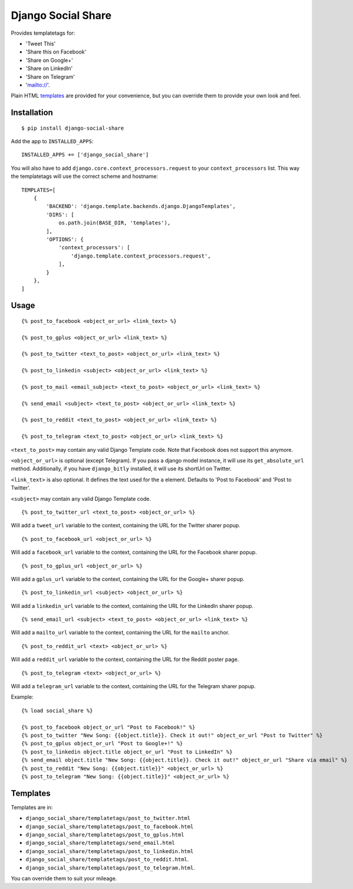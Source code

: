 Django Social Share
======================================

.. image:: https://github.com/fcurella/django-social-share/workflows/Python%20build/badge.svg

.. image:: https://coveralls.io/repos/github/fcurella/django-social-share/badge.svg?branch=master
    :target: https://coveralls.io/github/fcurella/django-social-share?branch=master

Provides templatetags for:

* 'Tweet This'
* 'Share this on Facebook'
* 'Share on Google+'
* 'Share on LinkedIn'
* 'Share on Telegram'
* 'mailto://'.

Plain HTML templates_ are provided for your convenience, but you can override them to provide your own look and feel.

Installation
-------------

::

    $ pip install django-social-share

Add the app to ``INSTALLED_APPS``::

    INSTALLED_APPS += ['django_social_share']

You will also have to add ``django.core.context_processors.request`` to your ``context_processors`` list. This way the templatetags will use the correct scheme and hostname::

    TEMPLATES=[
        {
            'BACKEND': 'django.template.backends.django.DjangoTemplates',
            'DIRS': [
                os.path.join(BASE_DIR, 'templates'),
            ],
            'OPTIONS': {
                'context_processors': [
                    'django.template.context_processors.request',
                ],
            }
        },
    ]

Usage
-----
::

  {% post_to_facebook <object_or_url> <link_text> %}
  
  {% post_to_gplus <object_or_url> <link_text> %}
  
  {% post_to_twitter <text_to_post> <object_or_url> <link_text> %}
  
  {% post_to_linkedin <subject> <object_or_url> <link_text> %}
  
  {% post_to_mail <email_subject> <text_to_post> <object_or_url> <link_text> %}
  
  {% send_email <subject> <text_to_post> <object_or_url> <link_text> %}
  
  {% post_to_reddit <text_to_post> <object_or_url> <link_text> %}

  {% post_to_telegram <text_to_post> <object_or_url> <link_text> %}

``<text_to_post>`` may contain any valid Django Template code. Note that Facebook does not support this anymore.

``<object_or_url>`` is optional (except Telegram). If you pass a django model instance, it will use its ``get_absolute_url`` method. Additionally, if you have ``django_bitly`` installed, it will use its shortUrl on Twitter.

``<link_text>`` is also optional. It defines the text used for the ``a`` element. Defaults to 'Post to Facebook' and 'Post to Twitter'.

``<subject>`` may contain any valid Django Template code.

::

  {% post_to_twitter_url <text_to_post> <object_or_url> %}

Will add a ``tweet_url`` variable to the context, containing the URL for the Twitter sharer popup.

::

  {% post_to_facebook_url <object_or_url> %}

Will add a ``facebook_url`` variable to the context, containing the URL for the Facebook sharer popup.

::

  {% post_to_gplus_url <object_or_url> %}

Will add a ``gplus_url`` variable to the context, containing the URL for the Google+ sharer popup.

::

  {% post_to_linkedin_url <subject> <object_or_url> %}

Will add a ``linkedin_url`` variable to the context, containing the URL for the LinkedIn sharer popup.

::

  {% send_email_url <subject> <text_to_post> <object_or_url> <link_text> %}

Will add a ``mailto_url`` variable to the context, containing the URL for the ``mailto`` anchor.

::

  {% post_to_reddit_url <text> <object_or_url> %}

Will add a ``reddit_url`` variable to the context, containing the URL for the Reddit poster page.

::

  {% post_to_telegram <text> <object_or_url> %}

Will add a ``telegram_url`` variable to the context, containing the URL for the Telegram sharer popup.

Example::

  {% load social_share %}
  
  {% post_to_facebook object_or_url "Post to Facebook!" %}
  {% post_to_twitter "New Song: {{object.title}}. Check it out!" object_or_url "Post to Twitter" %}
  {% post_to_gplus object_or_url "Post to Google+!" %}
  {% post_to_linkedin object.title object_or_url "Post to LinkedIn" %}
  {% send_email object.title "New Song: {{object.title}}. Check it out!" object_or_url "Share via email" %}
  {% post_to_reddit "New Song: {{object.title}}" <object_or_url> %}
  {% post_to_telegram "New Song: {{object.title}}" <object_or_url> %}

.. _templates:

Templates
---------

Templates are in:

* ``django_social_share/templatetags/post_to_twitter.html``
* ``django_social_share/templatetags/post_to_facebook.html``
* ``django_social_share/templatetags/post_to_gplus.html``
* ``django_social_share/templatetags/send_email.html``
* ``django_social_share/templatetags/post_to_linkedin.html``
* ``django_social_share/templatetags/post_to_reddit.html``.
* ``django_social_share/templatetags/post_to_telegram.html``.
  
You can override them to suit your mileage.
